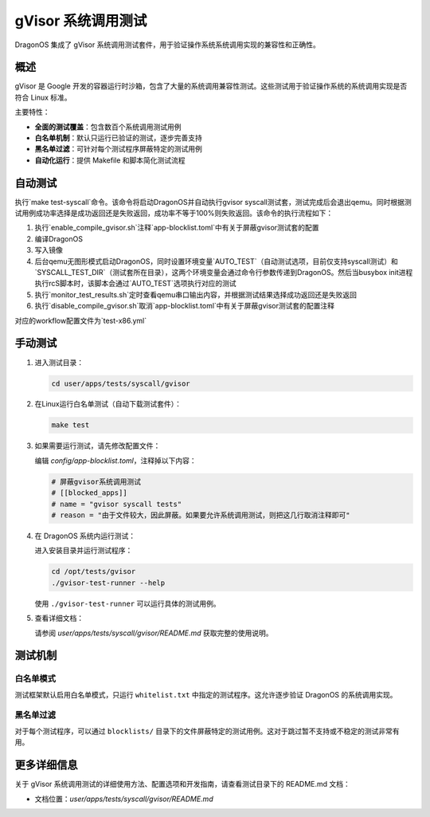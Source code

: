 ==============================
gVisor 系统调用测试
==============================

DragonOS 集成了 gVisor 系统调用测试套件，用于验证操作系统系统调用实现的兼容性和正确性。

概述
========

gVisor 是 Google 开发的容器运行时沙箱，包含了大量的系统调用兼容性测试。这些测试用于验证操作系统的系统调用实现是否符合 Linux 标准。

主要特性：

- **全面的测试覆盖**：包含数百个系统调用测试用例
- **白名单机制**：默认只运行已验证的测试，逐步完善支持
- **黑名单过滤**：可针对每个测试程序屏蔽特定的测试用例
- **自动化运行**：提供 Makefile 和脚本简化测试流程

自动测试
==========

执行`make test-syscall`命令。该命令将启动DragonOS并自动执行gvisor syscall测试套，测试完成后会退出qemu。同时根据测试用例成功率选择是成功返回还是失败返回，成功率不等于100%则失败返回。该命令的执行流程如下：

1. 执行`enable_compile_gvisor.sh`注释`app-blocklist.toml`中有关于屏蔽gvisor测试套的配置
2. 编译DragonOS
3. 写入镜像
4. 后台qemu无图形模式启动DragonOS，同时设置环境变量`AUTO_TEST`（自动测试选项，目前仅支持syscall测试）和`SYSCALL_TEST_DIR`（测试套所在目录），这两个环境变量会通过命令行参数传递到DragonOS。然后当busybox init进程执行rcS脚本时，该脚本会通过`AUTO_TEST`选项执行对应的测试
5. 执行`monitor_test_results.sh`定时查看qemu串口输出内容，并根据测试结果选择成功返回还是失败返回
6. 执行`disable_compile_gvisor.sh`取消`app-blocklist.toml`中有关于屏蔽gvisor测试套的配置注释

对应的workflow配置文件为`test-x86.yml`

手动测试
==========

1. 进入测试目录：

   .. code-block:: bash

      cd user/apps/tests/syscall/gvisor

2. 在Linux运行白名单测试（自动下载测试套件）：

   .. code-block:: bash

      make test

3. 如果需要运行测试，请先修改配置文件：

   编辑 `config/app-blocklist.toml`，注释掉以下内容：

   .. code-block:: toml

      # 屏蔽gvisor系统调用测试
      # [[blocked_apps]]
      # name = "gvisor syscall tests"
      # reason = "由于文件较大，因此屏蔽。如果要允许系统调用测试，则把这几行取消注释即可"

4. 在 DragonOS 系统内运行测试：

   进入安装目录并运行测试程序：

   .. code-block:: bash

      cd /opt/tests/gvisor
      ./gvisor-test-runner --help

   使用 ``./gvisor-test-runner`` 可以运行具体的测试用例。

5. 查看详细文档：

   请参阅 `user/apps/tests/syscall/gvisor/README.md` 获取完整的使用说明。

测试机制
==========

白名单模式
-----------

测试框架默认启用白名单模式，只运行 ``whitelist.txt`` 中指定的测试程序。这允许逐步验证 DragonOS 的系统调用实现。

黑名单过滤
-----------

对于每个测试程序，可以通过 ``blocklists/`` 目录下的文件屏蔽特定的测试用例。这对于跳过暂不支持或不稳定的测试非常有用。

更多详细信息
==============

关于 gVisor 系统调用测试的详细使用方法、配置选项和开发指南，请查看测试目录下的 README.md 文档：

- 文档位置：`user/apps/tests/syscall/gvisor/README.md`

